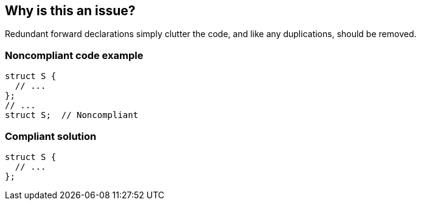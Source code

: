 == Why is this an issue?

Redundant forward declarations simply clutter the code, and like any duplications, should be removed.


=== Noncompliant code example

[source,cpp]
----
struct S {
  // ...
};
// ...
struct S;  // Noncompliant
----


=== Compliant solution

[source,cpp]
----
struct S {
  // ...
};
----


ifdef::env-github,rspecator-view[]

'''
== Implementation Specification
(visible only on this page)

=== Message

Remove this redundant forward declaration; the declaration was already made.


endif::env-github,rspecator-view[]
